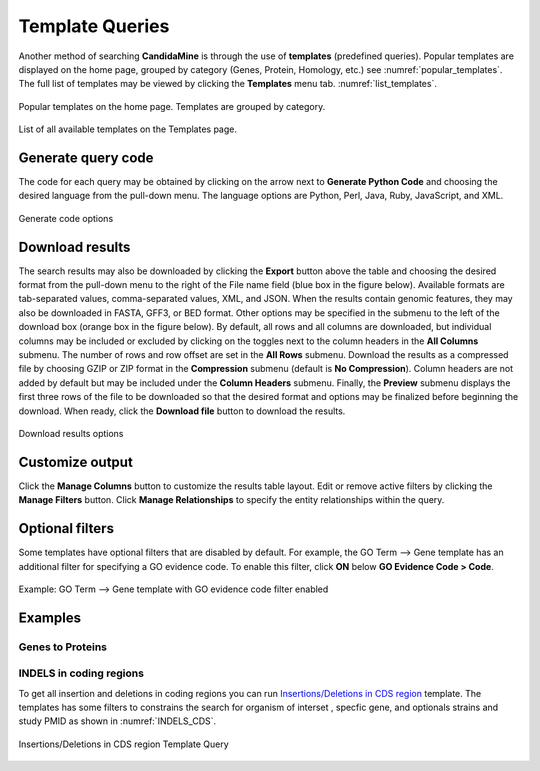 ============
Template Queries
============

Another method of searching **CandidaMine** is through the use of **templates** (predefined queries). Popular templates are displayed on the home page, grouped by category (Genes, Protein, Homology, etc.) see :numref:`popular_templates`. The full list of templates may be viewed by clicking the **Templates** menu tab. :numref:`list_templates`.

.. _popular_templates:
.. figure:: images/popular_templates.png
  :width: 696
  :alt: Popular templates on the home page
  :figclass: align-center

  Popular templates on the home page. Templates are grouped by category.

  ..
  
.. _list_templates:
.. figure:: images/templates.png
  :width: 696
  :alt: Full list of templates
  :figclass: align-center

  List of all available templates on the Templates page.

  ..


Generate query code
-------------------

The code for each query may be obtained by clicking on the arrow next to **Generate Python Code** and choosing the desired language from the pull-down menu. The language options are Python, Perl, Java, Ruby, JavaScript, and XML.

.. figure:: images/generate_code_menu_options.png
  :width: 400
  :alt: Generate code pull-down menu
  :figclass: align-center

  Generate code options

  ..


Download results
----------------

The search results may also be downloaded by clicking the **Export** button above the table and choosing the desired format from the pull-down menu to the right of the File name field (blue box in the figure below). Available formats are tab-separated values, comma-separated values, XML, and JSON. When the results contain genomic features, they may also be downloaded in FASTA, GFF3, or BED format. Other options may be specified in the submenu to the left of the download box (orange box in the figure below). By default, all rows and all columns are downloaded, but individual columns may be included or excluded by clicking on the toggles next to the column headers in the **All Columns** submenu. The number of rows and row offset are set in the **All Rows** submenu. Download the results as a compressed file by choosing GZIP or ZIP format in the **Compression** submenu (default is **No Compression**). Column headers are not added by default but may be included under the **Column Headers** submenu. Finally, the **Preview** submenu displays the first three rows of the file to be downloaded so that the desired format and options may be finalized before beginning the download. When ready, click the **Download file** button to download the results.

.. figure:: images/download_results_options.png
  :width: 696
  :alt: Options for results file download
  :figclass: align-center

  Download results options

  ..

Customize output
----------------

Click the **Manage Columns** button to customize the results table layout. Edit or remove active filters by clicking the **Manage Filters** button. Click **Manage Relationships** to specify the entity relationships within the query.


Optional filters
----------------

Some templates have optional filters that are disabled by default. For example, the GO Term --> Gene template has an additional filter for specifying a GO evidence code. To enable this filter, click **ON** below **GO Evidence Code > Code**.

.. figure:: images/template_go_term_gene_ec_enabled.png
  :width: 696
  :alt: GO Term --> Gene template with GO evidence code filter enabled
  :figclass: align-center

  Example: GO Term --> Gene template with GO evidence code filter enabled

  ..
  
  
  
Examples
----------

Genes to Proteins 
~~~~~~~


INDELS in coding regions 
~~~~~~~~~
To get all insertion and deletions in coding regions you can run  `Insertions/Deletions in CDS region <http://candidamine.org/candidamine/template.do?name=INDELS_CDS&scope=all/>`_ template.
The templates has some filters to constrains the search for organism of interset , specfic gene, and optionals strains and study PMID as shown in :numref:`INDELS_CDS`.

.. _INDELS_CDS:
.. figure:: ../images/INDELS_CDS.png
  :alt: Insertions/Deletions in CDS region
  :figclass: align-center

  Insertions/Deletions in CDS region Template Query
  
  ..
